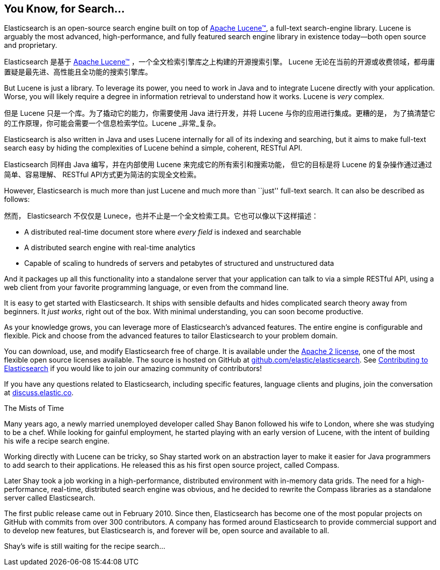 [[intro]]
== You Know, for Search...

Elasticsearch is an open-source search engine built on top of
https://lucene.apache.org/core/[Apache Lucene(TM)], a full-text search-engine
library.((("Apache Lucene")))((("Lucene")))  Lucene is arguably the most advanced, high-performance, and fully featured
search engine library in existence today--both open source and proprietary.

Elasticsearch 是基于 https://lucene.apache.org/core/[Apache Lucene(TM)] ，一个全文检索引擎库之上构建的开源搜索引擎。
((("Apache Lucene")))((("Lucene")))  Lucene 无论在当前的开源或收费领域，都毋庸置疑是最先进、高性能且全功能的搜索引擎库。


But Lucene is just a library. To leverage its power, you need to work in Java
and to integrate Lucene directly with your application. Worse, you will likely
require a degree in information retrieval to understand how it works.  Lucene
is _very_ complex.

但是 Lucene 只是一个库。为了撬动它的能力，你需要使用 Java 进行开发，并将 Lucene 与你的应用进行集成。更糟的是，
为了搞清楚它的工作原理，你可能会需要一个信息检索学位。Lucene _非常_复杂。

Elasticsearch is also written in Java((("Java"))) and uses Lucene internally for all of
its indexing and searching, but it aims to make full-text search easy by hiding
the complexities of Lucene behind a simple, coherent, RESTful API.

Elasticsearch 同样由 Java((("Java"))) 编写，并在内部使用 Lucene 来完成它的所有索引和搜索功能，
但它的目标是将 Lucene 的复杂操作通过通过简单、容易理解、 RESTful API方式更为简洁的实现全文检索。

However, Elasticsearch is much more than just Lucene and much more than
``just'' full-text search.((("Elasticsearch", "capabilities"))) It can also be described as follows:

然而， Elasticsearch 不仅仅是 Lunece，也并不止是一个全文检索工具。((("Elasticsearch", "capabilities")))它也可以像以下这样描述：

* A distributed real-time document store where _every field_ is indexed and
  searchable
* A distributed search engine with real-time analytics
* Capable of scaling to hundreds of servers and petabytes of structured
  and unstructured data

And it packages up all this functionality into a standalone server that
your application can talk to via a simple RESTful API, using a web client from
your favorite programming language, or even from the command line.

It is easy to get started with Elasticsearch. It ships with sensible defaults
and hides complicated search theory away from beginners. It _just works_,
right out of the box. With minimal understanding, you can soon become
productive.((("Elasticsearch", "installing")))

As your knowledge grows, you can leverage more of Elasticsearch's advanced
features. The entire engine is configurable and flexible. Pick and choose
from the advanced features to tailor Elasticsearch to your problem domain.

You can ((("Apache 2 license"))) download, use, and modify Elasticsearch free of charge. 
It is available under the http://www.apache.org/licenses/LICENSE-2.0.html[Apache 2 license],
one of the most flexible open source licenses available. The source is hosted on GitHub
at https://github.com/elastic/elasticsearch[github.com/elastic/elasticsearch]. See
https://github.com/elastic/elasticsearch/blob/master/CONTRIBUTING.md[Contributing to 
Elasticsearch] if you would like to join our amazing community of contributors!

If you have any questions related to Elasticsearch, including specific features, 
language clients and plugins, join the conversation at 
https://discuss.elastic.co[discuss.elastic.co]. 

.The Mists of Time
***************************************

Many years ago, a newly married unemployed developer called Shay Banon
followed his wife to London, where she was studying to be a chef. While looking
for gainful employment, he started playing with an early version of Lucene,
with the intent of building his wife a recipe search engine.

Working directly with Lucene can be tricky, so Shay started work on an
abstraction layer to make it easier for Java programmers to add search to
their applications.  He released this as his first open source project, called
Compass.

Later Shay took a job working in a high-performance, distributed environment
with in-memory data grids.  The need for a high-performance, real-time,
distributed search engine was obvious, and he decided to rewrite the Compass
libraries as a standalone server called Elasticsearch.

The first public release came out in February 2010.  Since then, Elasticsearch
has become one of the most popular projects on GitHub with commits from over
300 contributors.  A company has formed around Elasticsearch to provide
commercial support and to develop new features, but Elasticsearch is, and
forever will be, open source and available to all.

Shay's wife is still waiting for the recipe search...

***************************************

